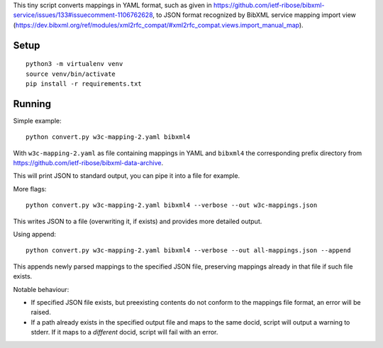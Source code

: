 This tiny script converts mappings in YAML format,
such as given in https://github.com/ietf-ribose/bibxml-service/issues/133#issuecomment-1106762628,
to JSON format recognized by BibXML service mapping import view
(https://dev.bibxml.org/ref/modules/xml2rfc_compat/#xml2rfc_compat.views.import_manual_map).

Setup
=====

::

    python3 -m virtualenv venv
    source venv/bin/activate
    pip install -r requirements.txt

Running
=======

Simple example::

    python convert.py w3c-mapping-2.yaml bibxml4

With ``w3c-mapping-2.yaml`` as file containing mappings in YAML
and ``bibxml4`` the corresponding prefix directory
from https://github.com/ietf-ribose/bibxml-data-archive.

This will print JSON to standard output,
you can pipe it into a file for example.

More flags::

    python convert.py w3c-mapping-2.yaml bibxml4 --verbose --out w3c-mappings.json

This writes JSON to a file (overwriting it, if exists)
and provides more detailed output.

Using append::

    python convert.py w3c-mapping-2.yaml bibxml4 --verbose --out all-mappings.json --append

This appends newly parsed mappings to the specified JSON file,
preserving mappings already in that file if such file exists.

Notable behaviour:

- If specified JSON file exists, but preexisting contents
  do not conform to the mappings file format, an error will be raised.

- If a path already exists in the specified output file
  and maps to the same docid, script will output a warning to stderr.
  If it maps to a *different* docid, script will fail with an error.
